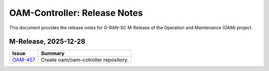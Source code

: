 .. This work is licensed under a Creative Commons Attribution 4.0 International License.
.. SPDX-License-Identifier: CC-BY-4.0
.. Copyright (C) 2025 highstreet technologies USA Corp.


OAM-Controller: Release Notes
=======================================

This document provides the release notes for O-RAN-SC M-Release of the Operation and Maintenance (OAM) project.

M-Release, 2025-12-28
---------------------

+-----------------------------------------------------------------+------------------------------------------------------------+
| Issue                                                           | Summary                                                    |
+=================================================================+============================================================+
| `OAM-457  <https://lf-o-ran-sc.atlassian.net/browse/OAM-457>`__ | Create oam/oam-cotroller repository.                       |
+-----------------------------------------------------------------+------------------------------------------------------------+
